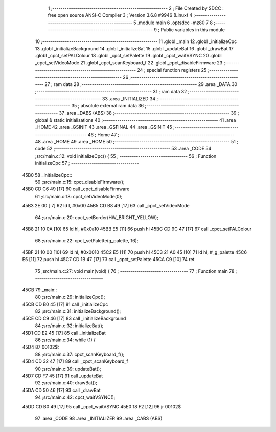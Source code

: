                               1 ;--------------------------------------------------------
                              2 ; File Created by SDCC : free open source ANSI-C Compiler
                              3 ; Version 3.6.8 #9946 (Linux)
                              4 ;--------------------------------------------------------
                              5 	.module main
                              6 	.optsdcc -mz80
                              7 	
                              8 ;--------------------------------------------------------
                              9 ; Public variables in this module
                             10 ;--------------------------------------------------------
                             11 	.globl _main
                             12 	.globl _initializeCpc
                             13 	.globl _initializeBackground
                             14 	.globl _initializeBat
                             15 	.globl _updateBat
                             16 	.globl _drawBat
                             17 	.globl _cpct_setPALColour
                             18 	.globl _cpct_setPalette
                             19 	.globl _cpct_waitVSYNC
                             20 	.globl _cpct_setVideoMode
                             21 	.globl _cpct_scanKeyboard_f
                             22 	.globl _cpct_disableFirmware
                             23 ;--------------------------------------------------------
                             24 ; special function registers
                             25 ;--------------------------------------------------------
                             26 ;--------------------------------------------------------
                             27 ; ram data
                             28 ;--------------------------------------------------------
                             29 	.area _DATA
                             30 ;--------------------------------------------------------
                             31 ; ram data
                             32 ;--------------------------------------------------------
                             33 	.area _INITIALIZED
                             34 ;--------------------------------------------------------
                             35 ; absolute external ram data
                             36 ;--------------------------------------------------------
                             37 	.area _DABS (ABS)
                             38 ;--------------------------------------------------------
                             39 ; global & static initialisations
                             40 ;--------------------------------------------------------
                             41 	.area _HOME
                             42 	.area _GSINIT
                             43 	.area _GSFINAL
                             44 	.area _GSINIT
                             45 ;--------------------------------------------------------
                             46 ; Home
                             47 ;--------------------------------------------------------
                             48 	.area _HOME
                             49 	.area _HOME
                             50 ;--------------------------------------------------------
                             51 ; code
                             52 ;--------------------------------------------------------
                             53 	.area _CODE
                             54 ;src/main.c:12: void initializeCpc() {
                             55 ;	---------------------------------
                             56 ; Function initializeCpc
                             57 ; ---------------------------------
   45B0                      58 _initializeCpc::
                             59 ;src/main.c:15: cpct_disableFirmware();
   45B0 CD C6 49      [17]   60 	call	_cpct_disableFirmware
                             61 ;src/main.c:18: cpct_setVideoMode(0);
   45B3 2E 00         [ 7]   62 	ld	l, #0x00
   45B5 CD B8 49      [17]   63 	call	_cpct_setVideoMode
                             64 ;src/main.c:20: cpct_setBorder(HW_BRIGHT_YELLOW);
   45B8 21 10 0A      [10]   65 	ld	hl, #0x0a10
   45BB E5            [11]   66 	push	hl
   45BC CD 9C 47      [17]   67 	call	_cpct_setPALColour
                             68 ;src/main.c:22: cpct_setPalette(g_palette, 16);
   45BF 21 10 00      [10]   69 	ld	hl, #0x0010
   45C2 E5            [11]   70 	push	hl
   45C3 21 A0 45      [10]   71 	ld	hl, #_g_palette
   45C6 E5            [11]   72 	push	hl
   45C7 CD 1B 47      [17]   73 	call	_cpct_setPalette
   45CA C9            [10]   74 	ret
                             75 ;src/main.c:27: void main(void) {
                             76 ;	---------------------------------
                             77 ; Function main
                             78 ; ---------------------------------
   45CB                      79 _main::
                             80 ;src/main.c:29: initializeCpc();
   45CB CD B0 45      [17]   81 	call	_initializeCpc
                             82 ;src/main.c:31: initializeBackground();
   45CE CD C9 46      [17]   83 	call	_initializeBackground
                             84 ;src/main.c:32: initializeBat();
   45D1 CD E2 45      [17]   85 	call	_initializeBat
                             86 ;src/main.c:34: while (1) {
   45D4                      87 00102$:
                             88 ;src/main.c:37: cpct_scanKeyboard_f();
   45D4 CD 32 47      [17]   89 	call	_cpct_scanKeyboard_f
                             90 ;src/main.c:39: updateBat();
   45D7 CD F7 45      [17]   91 	call	_updateBat
                             92 ;src/main.c:40: drawBat();
   45DA CD 50 46      [17]   93 	call	_drawBat
                             94 ;src/main.c:42: cpct_waitVSYNC();
   45DD CD B0 49      [17]   95 	call	_cpct_waitVSYNC
   45E0 18 F2         [12]   96 	jr	00102$
                             97 	.area _CODE
                             98 	.area _INITIALIZER
                             99 	.area _CABS (ABS)
